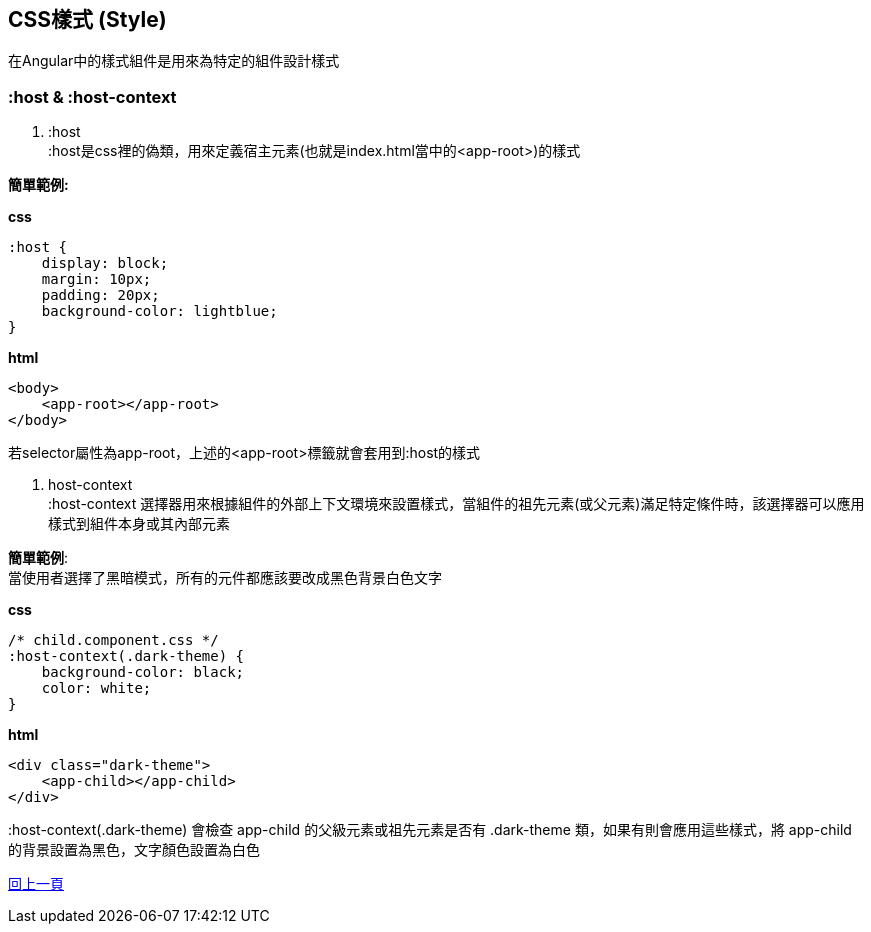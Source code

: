 == CSS樣式 (Style)
在Angular中的樣式組件是用來為特定的組件設計樣式

=== :host & :host-context

. :host +
:host是css裡的偽類，用來定義宿主元素(也就是index.html當中的<app-root>)的樣式

*簡單範例:*

*css*
[source,css]
----
:host {
    display: block;
    margin: 10px;
    padding: 20px;
    background-color: lightblue;
}
----

*html*
[source,html]
----
<body>
    <app-root></app-root>
</body>
----

若selector屬性為app-root，上述的<app-root>標籤就會套用到:host的樣式

. host-context +
:host-context 選擇器用來根據組件的外部上下文環境來設置樣式，當組件的祖先元素(或父元素)滿足特定條件時，該選擇器可以應用樣式到組件本身或其內部元素

*簡單範例*: +
當使用者選擇了黑暗模式，所有的元件都應該要改成黑色背景白色文字 

*css*
[source,css]
----
/* child.component.css */
:host-context(.dark-theme) {
    background-color: black;
    color: white;
}
----

*html*
[source,html]
----
<div class="dark-theme">
    <app-child></app-child>
</div>
----

:host-context(.dark-theme) 會檢查 app-child 的父級元素或祖先元素是否有 .dark-theme 類，如果有則會應用這些樣式，將 app-child 的背景設置為黑色，文字顏色設置為白色

link:./Component_Structure.html[回上一頁]